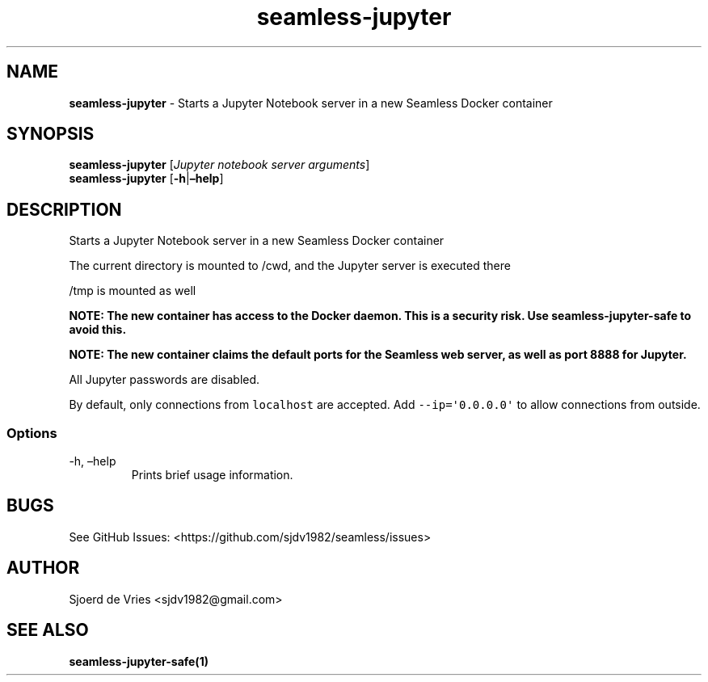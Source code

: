 .\" Automatically generated by Pandoc 2.19.2
.\"
.\" Define V font for inline verbatim, using C font in formats
.\" that render this, and otherwise B font.
.ie "\f[CB]x\f[]"x" \{\
. ftr V B
. ftr VI BI
. ftr VB B
. ftr VBI BI
.\}
.el \{\
. ftr V CR
. ftr VI CI
. ftr VB CB
. ftr VBI CBI
.\}
.TH "seamless-jupyter" "1" "" "Version 0.1" "seamless-cli Documentation"
.hy
.SH NAME
.PP
\f[B]seamless-jupyter\f[R] - Starts a Jupyter Notebook server in a new
Seamless Docker container
.SH SYNOPSIS
.PP
\f[B]seamless-jupyter\f[R] [\f[I]Jupyter notebook server arguments\f[R]]
.PD 0
.P
.PD
\f[B]seamless-jupyter\f[R] [\f[B]-h\f[R]|\f[B]\[en]help\f[R]]
.SH DESCRIPTION
.PP
Starts a Jupyter Notebook server in a new Seamless Docker container
.PP
The current directory is mounted to /cwd, and the Jupyter server is
executed there
.PP
/tmp is mounted as well
.PP
\f[B]NOTE: The new container has access to the Docker daemon.
This is a security risk.
Use seamless-jupyter-safe to avoid this.\f[R]
.PP
\f[B]NOTE: The new container claims the default ports for the Seamless
web server, as well as port 8888 for Jupyter.\f[R]
.PP
All Jupyter passwords are disabled.
.PP
By default, only connections from \f[V]localhost\f[R] are accepted.
Add \f[V]--ip=\[aq]0.0.0.0\[aq]\f[R] to allow connections from outside.
.SS Options
.TP
-h, \[en]help
Prints brief usage information.
.SH BUGS
.PP
See GitHub Issues: <https://github.com/sjdv1982/seamless/issues>
.SH AUTHOR
.PP
Sjoerd de Vries <sjdv1982@gmail.com>
.SH SEE ALSO
.PP
\f[B]seamless-jupyter-safe(1)\f[R]
